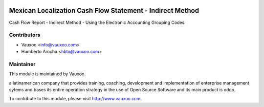 .. image:: https://img.shields.io/badge/licence-AGPL--3-blue.svg
    :alt: License: AGPL-3

Mexican Localization Cash Flow Statement - Indirect Method
==========================================================

Cash Flow Report - Indirect Method - Using the Electronic Accounting Grouping Codes

Contributors
------------

* Vauxoo <info@vauxoo.com>
* Humberto Arocha <hbto@vauxoo.com>

Maintainer
----------

.. image:: https://www.vauxoo.com/logo.png
   :alt: Vauxoo
   :target: https://vauxoo.com

This module is maintained by Vauxoo.

a latinamerican company that provides training, coaching,
development and implementation of enterprise management
sytems and bases its entire operation strategy in the use
of Open Source Software and its main product is odoo.

To contribute to this module, please visit http://www.vauxoo.com.
